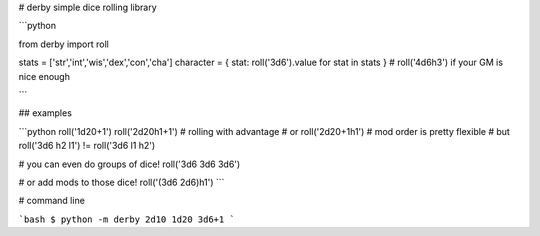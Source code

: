 # derby
simple dice rolling library

```python

from derby import roll

stats = ['str','int','wis','dex','con','cha']
character = { stat: roll('3d6').value for stat in stats } # roll('4d6h3') if your GM is nice enough

```

## examples

```python
roll('1d20+1')
roll('2d20h1+1') # rolling with advantage
# or
roll('2d20+1h1') # mod order is pretty flexible
# but
roll('3d6 h2 l1') != roll('3d6 l1 h2')

# you can even do groups of dice!
roll('3d6 3d6 3d6')

# or add mods to those dice!
roll('(3d6 2d6)h1')
```

# command line

```bash
$ python -m derby 2d10 1d20 3d6+1
```

